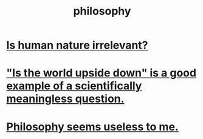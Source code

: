 :PROPERTIES:
:ID:       fe424d05-686c-4c3e-9609-b913cf329024
:END:
#+title: philosophy
* [[id:d5798b5d-f47e-49da-8df2-0a2d5f675b3a][Is human nature irrelevant?]]
* [[id:2d9f3e3e-065f-4256-915a-84711832da5c]["Is the world upside down" is a good example of a scientifically meaningless question.]]
* [[id:eb5b3bb1-891b-4a2c-a861-474a311e7275][Philosophy seems useless to me.]]
